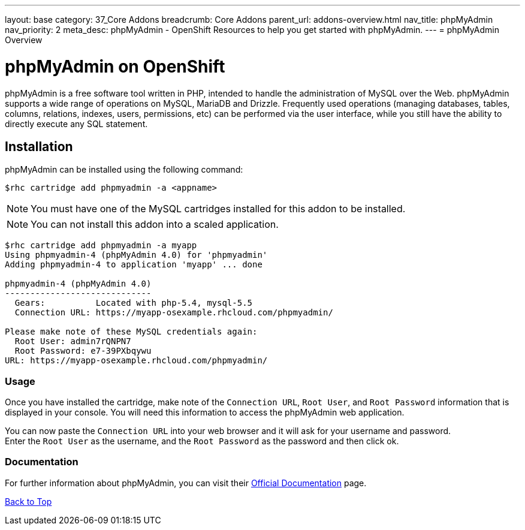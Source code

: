 ---
layout: base
category: 37_Core Addons
breadcrumb: Core Addons
parent_url: addons-overview.html
nav_title: phpMyAdmin
nav_priority: 2
meta_desc: phpMyAdmin - OpenShift Resources to help you get started with phpMyAdmin.
---
= phpMyAdmin Overview

[[top]]
[float]
= phpMyAdmin on OpenShift
[.lead]
phpMyAdmin is a free software tool written in PHP, intended to handle the administration of MySQL over the Web. phpMyAdmin supports a wide range of operations on MySQL, MariaDB and Drizzle. Frequently used operations (managing databases, tables, columns, relations, indexes, users, permissions, etc) can be performed via the user interface, while you still have the ability to directly execute any SQL statement.


== Installation
phpMyAdmin can be installed using the following command:
[source,console]
--
$rhc cartridge add phpmyadmin -a <appname>
--
NOTE: You must have one of the MySQL cartridges installed for this addon to be installed.

NOTE: You can not install this addon into a scaled application.

[source,console]
--
$rhc cartridge add phpmyadmin -a myapp
Using phpmyadmin-4 (phpMyAdmin 4.0) for 'phpmyadmin'
Adding phpmyadmin-4 to application 'myapp' ... done

phpmyadmin-4 (phpMyAdmin 4.0)
-----------------------------
  Gears:          Located with php-5.4, mysql-5.5
  Connection URL: https://myapp-osexample.rhcloud.com/phpmyadmin/

Please make note of these MySQL credentials again:
  Root User: admin7rQNPN7
  Root Password: e7-39PXbqywu
URL: https://myapp-osexample.rhcloud.com/phpmyadmin/
--
=== Usage
Once you have installed the cartridge, make note of the `Connection URL`, `Root User`, and `Root Password` information that is displayed in your console.
You will need this information to access the phpMyAdmin web application.

You can now paste the `Connection URL` into your web browser and it will ask for your username and password. +
Enter the `Root User` as the username, and the `Root Password` as the password and then click ok.

=== Documentation
For further information about phpMyAdmin, you can visit their link:http://www.phpmyadmin.net/home_page/docs.php[Official Documentation] page.

link:#top[Back to Top]
